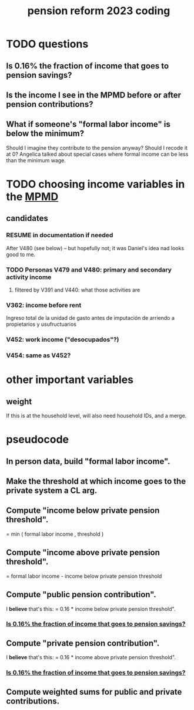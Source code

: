 :PROPERTIES:
:ID:       aad4ddf1-a750-4686-b3fc-4f17c48f0f7c
:END:
#+title: pension reform 2023 coding
* TODO questions
** Is 0.16% the fraction of income that goes to pension savings?
   :PROPERTIES:
   :ID:       82ad6bf9-aae2-4876-a8ac-9ebb05493281
   :END:
** Is the income I see in the MPMD before or after pension contributions?
** What if someone's "formal labor income" is below the minimum?
   Should I imagine they contribute to the pension anyway?
   Should I recode it at 0?
   Angelica talked about special cases where
   formal income can be less than the minimum wage.
* TODO choosing income variables in the [[id:85593eb1-0594-4334-a936-6abb421c675f][MPMD]]
** candidates
*** RESUME in documentation if needed
    After V480 (see below)
   -- but hopefully not;
   it was Daniel's idea nad looks good to me.
*** TODO Personas V479 and V480: primary and secondary activity income
**** filtered by V391 and V440: what those activities are
*** V362: income before rent
    Ingreso total de la unidad de
gasto antes de imputación de
arriendo a propietarios y
usufructuarios
*** V452: work income ("desocupados"?)
*** V454: same as V452?
* other important variables
** weight
   If this is at the household level, will also need household IDs,
   and a merge.
* pseudocode
** In person data, build "formal labor income".
** Make the threshold at which income goes to the private system a CL arg.
** Compute "income below private pension threshold".
   = min ( formal labor income
         , threshold )
** Compute "income above private pension threshold".
   = formal labor income - income below private pension threshold
** Compute "public pension contribution".
   I *believe* that's this:
   = 0.16 * income below private pension threshold".
*** [[id:82ad6bf9-aae2-4876-a8ac-9ebb05493281][Is 0.16% the fraction of income that goes to pension savings?]]
** Compute "private pension contribution".
   I *believe* that's this:
   = 0.16 * income above private pension threshold".
*** [[id:82ad6bf9-aae2-4876-a8ac-9ebb05493281][Is 0.16% the fraction of income that goes to pension savings?]]
** Compute weighted sums for public and private contributions.
